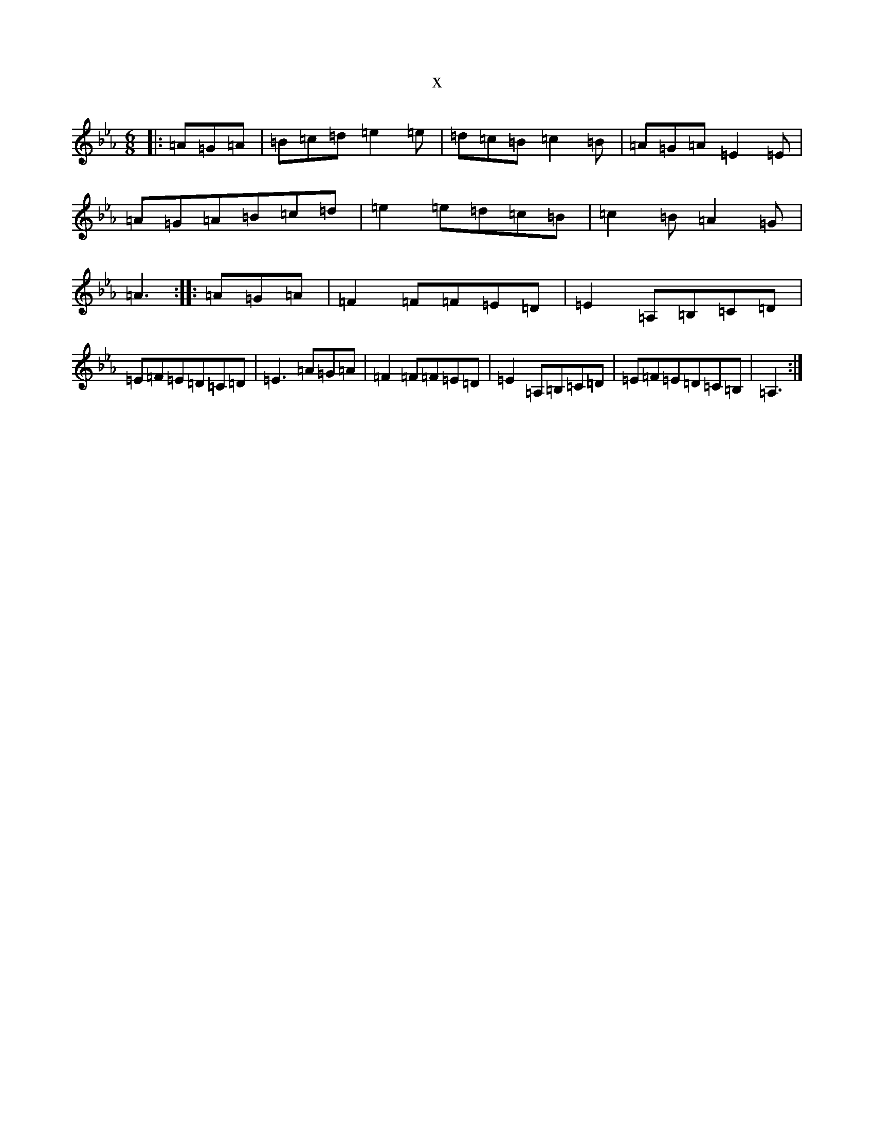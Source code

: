 X:11789
T:x
L:1/8
M:6/8
K: C minor
|:=A=G=A|=B=c=d=e2=e|=d=c=B=c2=B|=A=G=A=E2=E|=A=G=A=B=c=d|=e2=e=d=c=B|=c2=B=A2=G|=A3:||:=A=G=A|=F2=F=F=E=D|=E2=A,=B,=C=D|=E=F=E=D=C=D|=E3=A=G=A|=F2=F=F=E=D|=E2=A,=B,=C=D|=E=F=E=D=C=B,|=A,3:|